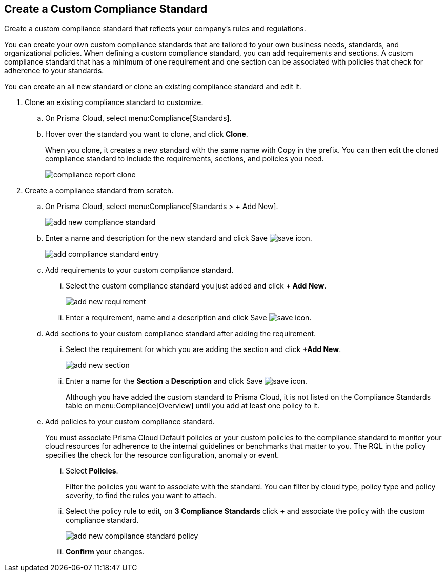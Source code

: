 :topic_type: task
[.task]
[#id8d384e09-189a-4f68-a071-9d5464daa04d]
== Create a Custom Compliance Standard

Create a custom compliance standard that reflects your company’s rules and regulations.

You can create your own custom compliance standards that are tailored to your own business needs, standards, and organizational policies. When defining a custom compliance standard, you can add requirements and sections. A custom compliance standard that has a minimum of one requirement and one section can be associated with policies that check for adherence to your standards.

You can create an all new standard or clone an existing compliance standard and edit it.

[.procedure]
. Clone an existing compliance standard to customize.

.. On Prisma Cloud, select menu:Compliance[Standards].

.. Hover over the standard you want to clone, and click *Clone*.
+
When you clone, it creates a new standard with the same name with Copy in the prefix. You can then edit the cloned compliance standard to include the requirements, sections, and policies you need.
+
image::compliance-report-clone.png[]

. Create a compliance standard from scratch.

.. On Prisma Cloud, select menu:Compliance[Standards > + Add New].
+
image::add-new-compliance-standard.png[scale=60]

.. Enter a name and description for the new standard and click Save image:save-icon.png[scale="30"].
+
image::add-compliance-standard-entry.png[scale=60]

.. Add requirements to your custom compliance standard.

... Select the custom compliance standard you just added and click *+ Add New*.
+
image::add-new-requirement.png[scale=60]

... Enter a requirement, name and a description and click Save image:save-icon.png[scale="30"].

.. Add sections to your custom compliance standard after adding the requirement.

... Select the requirement for which you are adding the section and click *+Add New*.
+
image::add-new-section.png[scale=60]

... Enter a name for the *Section* a *Description* and click Save image:save-icon.png[scale="30"].
+
Although you have added the custom standard to Prisma Cloud, it is not listed on the Compliance Standards table on menu:Compliance[Overview] until you add at least one policy to it.

.. Add policies to your custom compliance standard.
+
You must associate Prisma Cloud Default policies or your custom policies to the compliance standard to monitor your cloud resources for adherence to the internal guidelines or benchmarks that matter to you. The RQL in the policy specifies the check for the resource configuration, anomaly or event.

... Select *Policies*.
+
Filter the policies you want to associate with the standard. You can filter by cloud type, policy type and policy severity, to find the rules you want to attach.

... Select the policy rule to edit, on *3 Compliance Standards* click *+* and associate the policy with the custom compliance standard.
+
image::add-new-compliance-standard-policy.png[scale=60]

... *Confirm* your changes.
